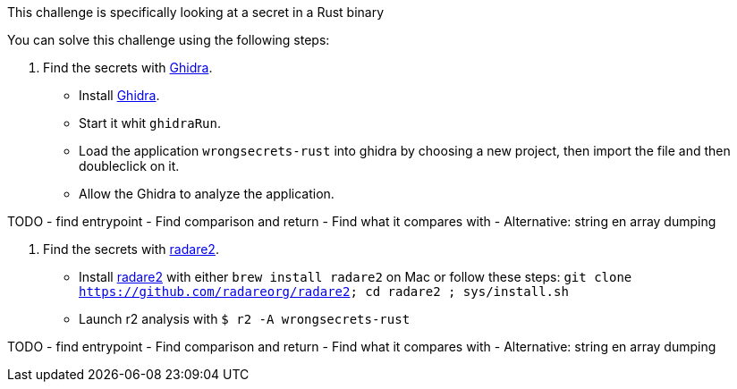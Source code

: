 This challenge is specifically looking at a secret in a Rust binary

You can solve this challenge using the following steps:

1. Find the secrets with https://ghidra-sre.org/[Ghidra].
- Install https://ghidra-sre.org/[Ghidra].
- Start it whit `ghidraRun`.
- Load the application `wrongsecrets-rust` into ghidra by choosing a new project, then import the file and then doubleclick on it.
- Allow the Ghidra to analyze the application.

TODO
- find entrypoint
- Find comparison and return
- Find what it compares with
- Alternative: string en array dumping

2. Find the secrets with https://www.radare.org[radare2].
- Install https://www.radare.org[radare2] with either `brew install radare2` on Mac or follow these steps: `git clone https://github.com/radareorg/radare2; cd radare2 ; sys/install.sh`
- Launch r2 analysis with `$ r2 -A wrongsecrets-rust`

TODO
- find entrypoint
- Find comparison and return
- Find what it compares with
- Alternative: string en array dumping
